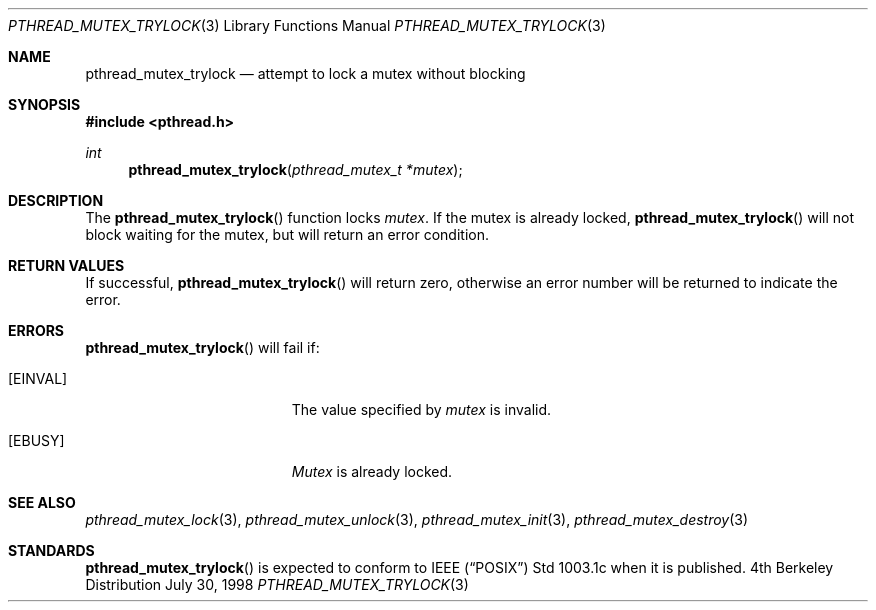 .\" Copyright (c) 1997 Brian Cully <shmit@kublai.com>
.\" All rights reserved.
.\"
.\" Redistribution and use in source and binary forms, with or without
.\" modification, are permitted provided that the following conditions
.\" are met:
.\" 1. Redistributions of source code must retain the above copyright
.\"    notice, this list of conditions and the following disclaimer.
.\" 2. Redistributions in binary form must reproduce the above copyright
.\"    notice, this list of conditions and the following disclaimer in the
.\"    documentation and/or other materials provided with the distribution.
.\" 3. Neither the name of the author nor the names of any co-contributors
.\"    may be used to endorse or promote products derived from this software
.\"    without specific prior written permission.
.\"
.\" THIS SOFTWARE IS PROVIDED BY JOHN BIRRELL AND CONTRIBUTORS ``AS IS'' AND
.\" ANY EXPRESS OR IMPLIED WARRANTIES, INCLUDING, BUT NOT LIMITED TO, THE
.\" IMPLIED WARRANTIES OF MERCHANTABILITY AND FITNESS FOR A PARTICULAR PURPOSE
.\" ARE DISCLAIMED.  IN NO EVENT SHALL THE REGENTS OR CONTRIBUTORS BE LIABLE
.\" FOR ANY DIRECT, INDIRECT, INCIDENTAL, SPECIAL, EXEMPLARY, OR CONSEQUENTIAL
.\" DAMAGES (INCLUDING, BUT NOT LIMITED TO, PROCUREMENT OF SUBSTITUTE GOODS
.\" OR SERVICES; LOSS OF USE, DATA, OR PROFITS; OR BUSINESS INTERRUPTION)
.\" HOWEVER CAUSED AND ON ANY THEORY OF LIABILITY, WHETHER IN CONTRACT, STRICT
.\" LIABILITY, OR TORT (INCLUDING NEGLIGENCE OR OTHERWISE) ARISING IN ANY WAY
.\" OUT OF THE USE OF THIS SOFTWARE, EVEN IF ADVISED OF THE POSSIBILITY OF
.\" SUCH DAMAGE.
.\"
.Dd July 30, 1998
.Dt PTHREAD_MUTEX_TRYLOCK 3
.Os BSD 4
.Sh NAME
.Nm pthread_mutex_trylock
.Nd attempt to lock a mutex without blocking
.Sh SYNOPSIS
.Fd #include <pthread.h>
.Ft int
.Fn pthread_mutex_trylock "pthread_mutex_t *mutex"
.Sh DESCRIPTION
The
.Fn pthread_mutex_trylock
function locks
.Fa mutex .
If the mutex is already locked,
.Fn pthread_mutex_trylock
will not block waiting for the mutex, but will return an error condition.
.Sh RETURN VALUES
If successful,
.Fn pthread_mutex_trylock
will return zero, otherwise an error number will be returned to
indicate the error.
.Sh ERRORS
.Fn pthread_mutex_trylock
will fail if:
.Bl -tag -width Er
.It Bq Er EINVAL
The value specified by
.Fa mutex
is invalid.
.It Bq Er EBUSY
.Fa Mutex
is already locked.
.El
.Pp
.Sh SEE ALSO
.Xr pthread_mutex_lock 3 ,
.Xr pthread_mutex_unlock 3 ,
.Xr pthread_mutex_init 3 ,
.Xr pthread_mutex_destroy 3
.Sh STANDARDS
.Fn pthread_mutex_trylock
is expected to conform to IEEE
.Pq Dq Tn POSIX
Std 1003.1c when it is published.
